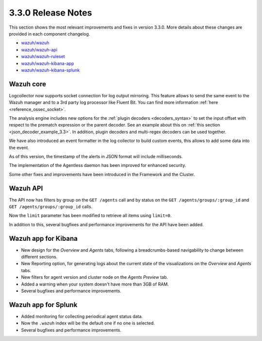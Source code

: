 .. Copyright (C) 2018 Wazuh, Inc.

.. _release_3_3_0:

3.3.0 Release Notes
===================

This section shows the most relevant improvements and fixes in version 3.3.0. More details about these changes are provided in each component changelog.

- `wazuh/wazuh <https://github.com/wazuh/wazuh/blob/v3.3.0/CHANGELOG.md>`_
- `wazuh/wazuh-api <https://github.com/wazuh/wazuh-api/blob/v3.3.0/CHANGELOG.md>`_
- `wazuh/wazuh-ruleset <https://github.com/wazuh/wazuh-ruleset/blob/v3.3.0/CHANGELOG.md>`_
- `wazuh/wazuh-kibana-app <https://github.com/wazuh/wazuh-kibana-app/blob/v3.3.0-6.2.4/CHANGELOG.md>`_
- `wazuh/wazuh-kibana-splunk <https://github.com/wazuh/wazuh-splunk/blob/v3.3.0-7.1.1/CHANGELOG.md>`_

Wazuh core
----------

Logcollector now supports socket connection for log output mirroring. This feature allows to send the same event to the Wazuh manager and to a 3rd party log processor like Fluent Bit. You can find more information :ref:`here <reference_ossec_socket>`.

The analysis engine includes new options for the :ref:`plugin decoders <decoders_syntax>` to set the input offset with respect to the prematch expression or the parent decoder. See an example about this on :ref:`this section <json_decoder_example_3.3>`. In addition, plugin decoders and multi-regex decoders can be used together.

We have also introduced an event formatter in the log collector to build custom events, this allows to add some data into the event.

As of this version, the timestamp of the alerts in JSON format will include milliseconds.

The implementation of the Agentless daemon has been improved for enhanced security.

Some other fixes and improvements have been introduced in the Framework and the Cluster.

Wazuh API
---------

The API now has filters by group on the ``GET /agents`` call and by status on the ``GET /agents/groups/:group_id`` and ``GET /agents/groups/:group_id`` calls.

Now the ``limit`` parameter has been modified to retrieve all items using ``limit=0``.

In addition to this, several bugfixes and performance improvements for the API have been added.

Wazuh app for Kibana
--------------------

- New design for the *Overview* and *Agents* tabs, following a breadcrumbs-based navigability to change between different sections.
- New Reporting option, for generating logs about the current state of the visualizations on the *Overview* and *Agents* tabs.
- New filters for agent version and cluster node on the *Agents Preview* tab.
- Added a warning when your system doesn't have more than 3GB of RAM.
- Several bugfixes and performance improvements.

Wazuh app for Splunk
--------------------

- Added monitoring for collecting periodical agent status data.
- Now the ``.wazuh`` index will be the default one if no one is selected.
- Several bugfixes and performance improvements.
